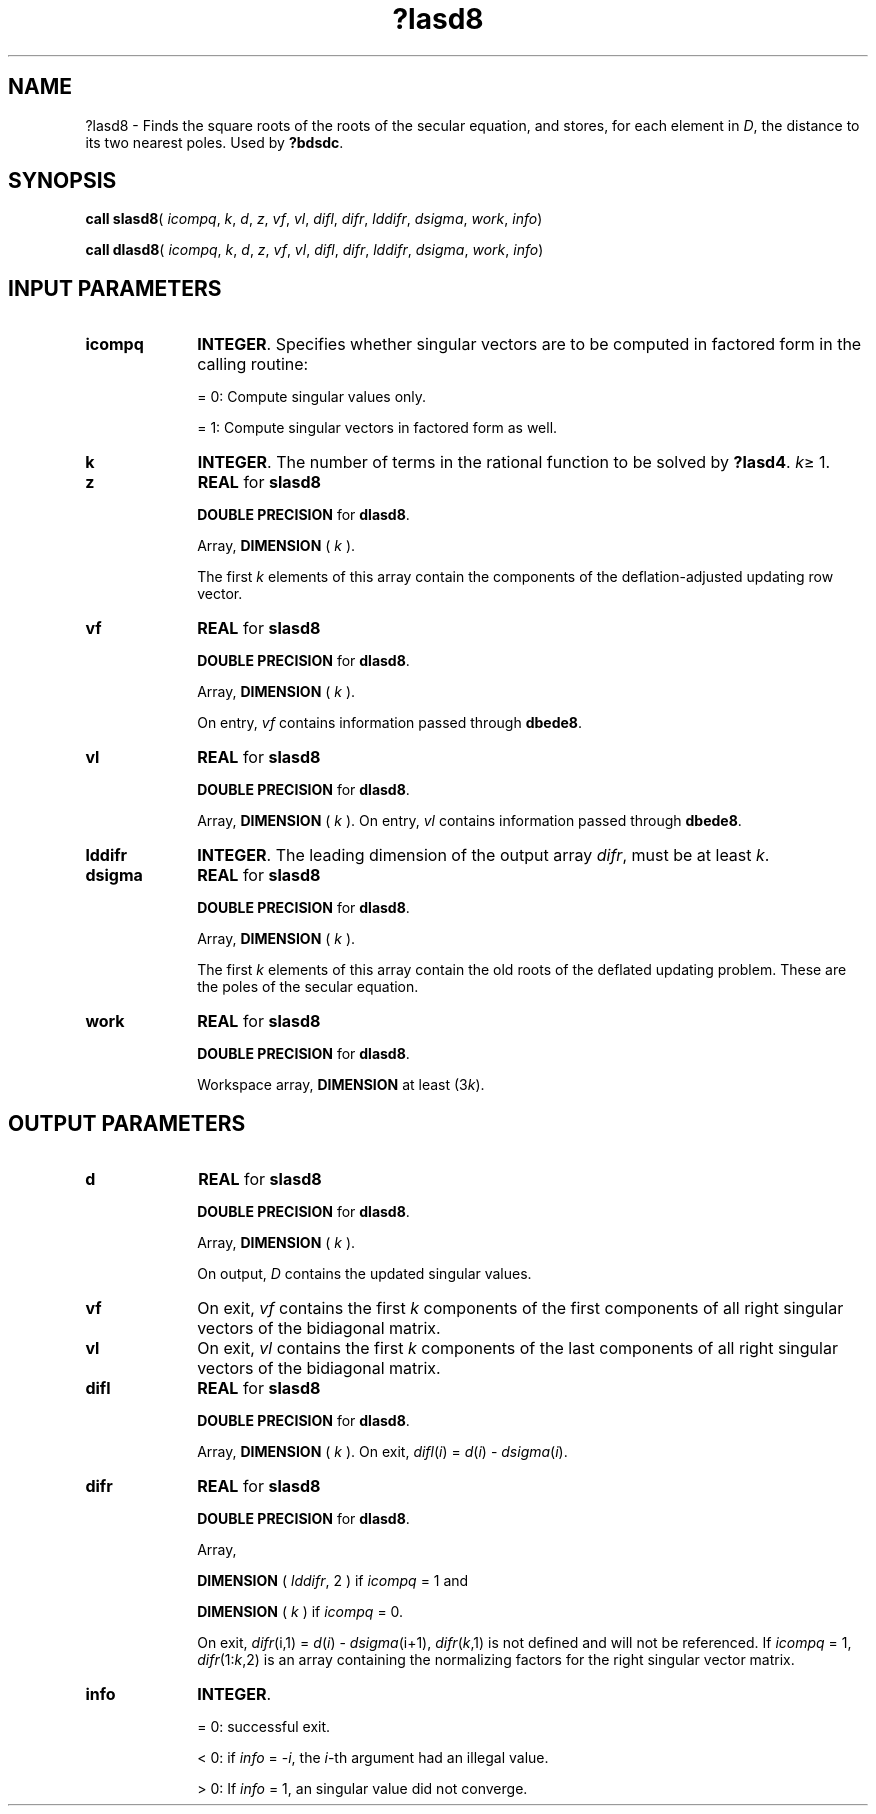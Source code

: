 .\" Copyright (c) 2002 \- 2008 Intel Corporation
.\" All rights reserved.
.\"
.TH ?lasd8 3 "Intel Corporation" "Copyright(C) 2002 \- 2008" "Intel(R) Math Kernel Library"
.SH NAME
?lasd8 \- Finds the square roots of the roots of the secular equation, and stores, for each element in \fID\fR, the distance to its two nearest poles. Used by \fB?bdsdc\fR.
.SH SYNOPSIS
.PP
\fBcall slasd8\fR( \fIicompq\fR, \fIk\fR, \fId\fR, \fIz\fR, \fIvf\fR, \fIvl\fR, \fIdifl\fR, \fIdifr\fR, \fIlddifr\fR, \fIdsigma\fR, \fIwork\fR, \fIinfo\fR)
.PP
\fBcall dlasd8\fR( \fIicompq\fR, \fIk\fR, \fId\fR, \fIz\fR, \fIvf\fR, \fIvl\fR, \fIdifl\fR, \fIdifr\fR, \fIlddifr\fR, \fIdsigma\fR, \fIwork\fR, \fIinfo\fR)
.SH INPUT PARAMETERS

.TP 10
\fBicompq\fR
.NL
\fBINTEGER\fR. Specifies whether singular vectors are to be computed in factored form in the calling routine:
.IP
= 0: Compute singular values only.
.IP
= 1: Compute singular vectors in factored form as well.
.TP 10
\fBk\fR
.NL
\fBINTEGER\fR. The number of terms in the rational function to be solved by \fB?lasd4\fR. \fIk\fR\(>= 1.
.TP 10
\fBz\fR
.NL
\fBREAL\fR for \fBslasd8\fR
.IP
\fBDOUBLE PRECISION\fR for \fBdlasd8\fR.
.IP
Array, \fBDIMENSION\fR ( \fIk\fR ).
.IP
The first \fIk\fR elements of this array contain the components of the deflation-adjusted updating row vector.
.TP 10
\fBvf\fR
.NL
\fBREAL\fR for \fBslasd8\fR
.IP
\fBDOUBLE PRECISION\fR for \fBdlasd8\fR.
.IP
Array, \fBDIMENSION\fR ( \fIk\fR ). 
.IP
On entry, \fIvf\fR contains  information passed through \fBdbede8\fR.
.TP 10
\fBvl\fR
.NL
\fBREAL\fR for \fBslasd8\fR
.IP
\fBDOUBLE PRECISION\fR for \fBdlasd8\fR.
.IP
Array, \fBDIMENSION\fR ( \fIk\fR ). On entry, \fIvl\fR contains  information passed through \fBdbede8\fR.
.TP 10
\fBlddifr\fR
.NL
\fBINTEGER\fR. The leading dimension of the output array \fIdifr\fR, must be at least \fIk\fR.
.TP 10
\fBdsigma\fR
.NL
\fBREAL\fR for \fBslasd8\fR
.IP
\fBDOUBLE PRECISION\fR for \fBdlasd8\fR.
.IP
Array, \fBDIMENSION\fR ( \fIk\fR ).
.IP
The first \fIk\fR elements of this array contain the old roots of the deflated updating problem. These are the poles of the secular equation.
.TP 10
\fBwork\fR
.NL
\fBREAL\fR for \fBslasd8\fR
.IP
\fBDOUBLE PRECISION\fR for \fBdlasd8\fR.
.IP
Workspace array, \fBDIMENSION\fR at least (3\fIk\fR).
.SH OUTPUT PARAMETERS

.TP 10
\fBd\fR
.NL
\fBREAL\fR for \fBslasd8\fR
.IP
\fBDOUBLE PRECISION\fR for \fBdlasd8\fR.
.IP
Array, \fBDIMENSION\fR ( \fIk\fR ).
.IP
On output, \fID\fR contains the updated singular values.
.TP 10
\fBvf\fR
.NL
On exit, \fIvf\fR contains the first \fIk\fR components of the first components of all right singular vectors of the bidiagonal matrix.
.TP 10
\fBvl\fR
.NL
On exit, \fIvl\fR contains the first \fIk\fR components of the last components of all right singular vectors of the bidiagonal matrix.
.TP 10
\fBdifl\fR
.NL
\fBREAL\fR for \fBslasd8\fR
.IP
\fBDOUBLE PRECISION\fR for \fBdlasd8\fR.
.IP
Array, \fBDIMENSION\fR ( \fIk\fR ). On exit, \fIdifl\fR(\fIi\fR) = \fId\fR(\fIi\fR) - \fIdsigma\fR(\fIi\fR).
.TP 10
\fBdifr\fR
.NL
\fBREAL\fR for \fBslasd8\fR
.IP
\fBDOUBLE PRECISION\fR for \fBdlasd8\fR.
.IP
Array, 
.IP
\fBDIMENSION\fR ( \fIlddifr\fR, 2 ) if \fIicompq\fR = 1 and 
.IP
\fBDIMENSION\fR ( \fIk\fR ) if \fIicompq\fR = 0. 
.IP
On exit, \fIdifr\fR(i,1) = \fId\fR(\fIi\fR) - \fIdsigma\fR(i+1), \fIdifr\fR(\fIk\fR,1) is not  defined and will not be referenced. If \fIicompq\fR = 1, \fIdifr\fR(1:\fIk\fR,2) is an array containing the normalizing factors for the right singular vector matrix.
.TP 10
\fBinfo\fR
.NL
\fBINTEGER\fR. 
.IP
= 0:  successful exit.
.IP
< 0:  if \fIinfo\fR = -\fIi\fR, the \fIi\fR-th argument had an illegal value. 
.IP
> 0:  If \fIinfo\fR = 1, an singular value did not converge.
